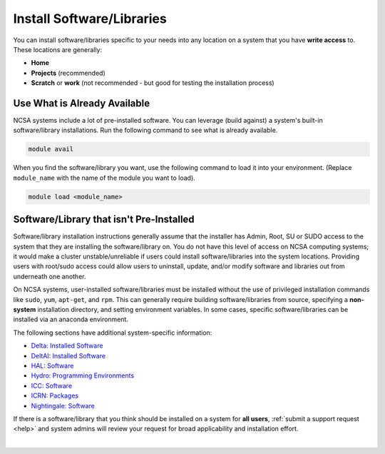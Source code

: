.. _install-software:

Install Software/Libraries
==================================

You can install software/libraries specific to your needs into any location on a system that you have **write access** to. These locations are generally:

- **Home**
- **Projects** (recommended)
- **Scratch** or **work** (not recommended - but good for testing the installation process)

Use What is Already Available
------------------------------

NCSA systems include a lot of pre-installed software. 
You can leverage (build against) a system's built-in software/library installations. 
Run the following command to see what is already available.

.. code-block:: terminal

   module avail

When you find the software/library you want, use the following command to load it into your environment. (Replace ``module_name`` with the name of the module you want to load).

.. code-block:: terminal

   module load <module_name>

Software/Library that isn't Pre-Installed
-----------------------------------------------

Software/library installation instructions generally assume that the installer has Admin, Root, SU or SUDO access to the system that they are installing the software/library on. 
You do not have this level of access on NCSA computing systems; it would make a cluster unstable/unreliable if users could install software/libraries into the system locations. Providing users with root/sudo access could allow users to uninstall, update, and/or modify software and libraries out from underneath one another.

On NCSA systems, user-installed software/libraries must be installed without the use of privileged installation commands like ``sudo``, ``yum``, ``apt-get``, and ``rpm``. This can generally require building software/libraries from source, specifying a **non-system** installation directory, and setting environment variables. In some cases, specific software/libraries can be installed via an anaconda environment.

The following sections have additional system-specific information:

- `Delta: Installed Software <https://docs.ncsa.illinois.edu/systems/delta/en/latest/user_guide/software.html>`_
- `DeltAI: Installed Software <https://docs.ncsa.illinois.edu/systems/deltaai/en/latest/user-guide/software.html>`_
- `HAL: Software <https://docs.ncsa.illinois.edu/systems/hal/en/latest/user-guide/software.html>`_
- `Hydro: Programming Environments <https://docs.ncsa.illinois.edu/systems/hydro/en/latest/user-guide/prog-env.html>`_
- `ICC: Software <https://docs.ncsa.illinois.edu/systems/icc/en/latest/user_guide/software.html>`_
- `ICRN: Packages <https://docs.ncsa.illinois.edu/systems/icrn/en/latest/user_guide/packages.html>`_
- `Nightingale: Software <https://docs.ncsa.illinois.edu/systems/nightingale/en/latest/user_guide/software.html>`_

If there is a software/library that you think should be installed on a system for **all users**, :ref:`submit a support request <help>` and system admins will review your request for broad applicability and installation effort.

|
